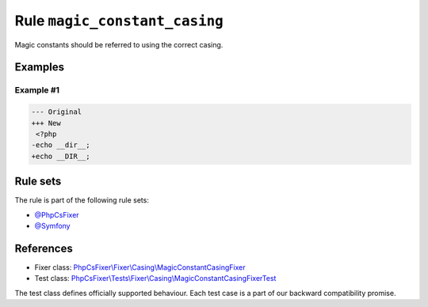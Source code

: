==============================
Rule ``magic_constant_casing``
==============================

Magic constants should be referred to using the correct casing.

Examples
--------

Example #1
~~~~~~~~~~

.. code-block:: diff

   --- Original
   +++ New
    <?php
   -echo __dir__;
   +echo __DIR__;

Rule sets
---------

The rule is part of the following rule sets:

- `@PhpCsFixer <./../../ruleSets/PhpCsFixer.rst>`_
- `@Symfony <./../../ruleSets/Symfony.rst>`_

References
----------

- Fixer class: `PhpCsFixer\\Fixer\\Casing\\MagicConstantCasingFixer <./../../../src/Fixer/Casing/MagicConstantCasingFixer.php>`_
- Test class: `PhpCsFixer\\Tests\\Fixer\\Casing\\MagicConstantCasingFixerTest <./../../../tests/Fixer/Casing/MagicConstantCasingFixerTest.php>`_

The test class defines officially supported behaviour. Each test case is a part of our backward compatibility promise.
